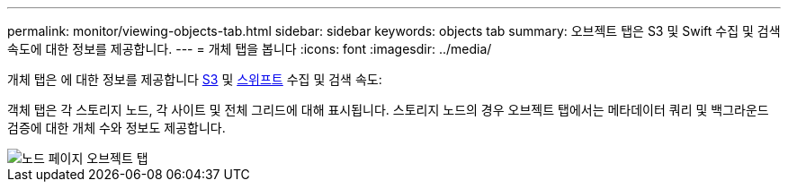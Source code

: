 ---
permalink: monitor/viewing-objects-tab.html 
sidebar: sidebar 
keywords: objects tab 
summary: 오브젝트 탭은 S3 및 Swift 수집 및 검색 속도에 대한 정보를 제공합니다. 
---
= 개체 탭을 봅니다
:icons: font
:imagesdir: ../media/


[role="lead"]
개체 탭은 에 대한 정보를 제공합니다 xref:../s3/index.adoc[S3] 및 xref:../swift/index.adoc[스위프트] 수집 및 검색 속도:

객체 탭은 각 스토리지 노드, 각 사이트 및 전체 그리드에 대해 표시됩니다. 스토리지 노드의 경우 오브젝트 탭에서는 메타데이터 쿼리 및 백그라운드 검증에 대한 개체 수와 정보도 제공합니다.

image::../media/nodes_page_objects_tab.png[노드 페이지 오브젝트 탭]
